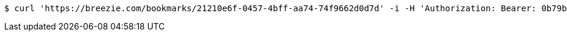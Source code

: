 [source,bash]
----
$ curl 'https://breezie.com/bookmarks/21210e6f-0457-4bff-aa74-74f9662d0d7d' -i -H 'Authorization: Bearer: 0b79bab50daca910b000d4f1a2b675d604257e42'
----